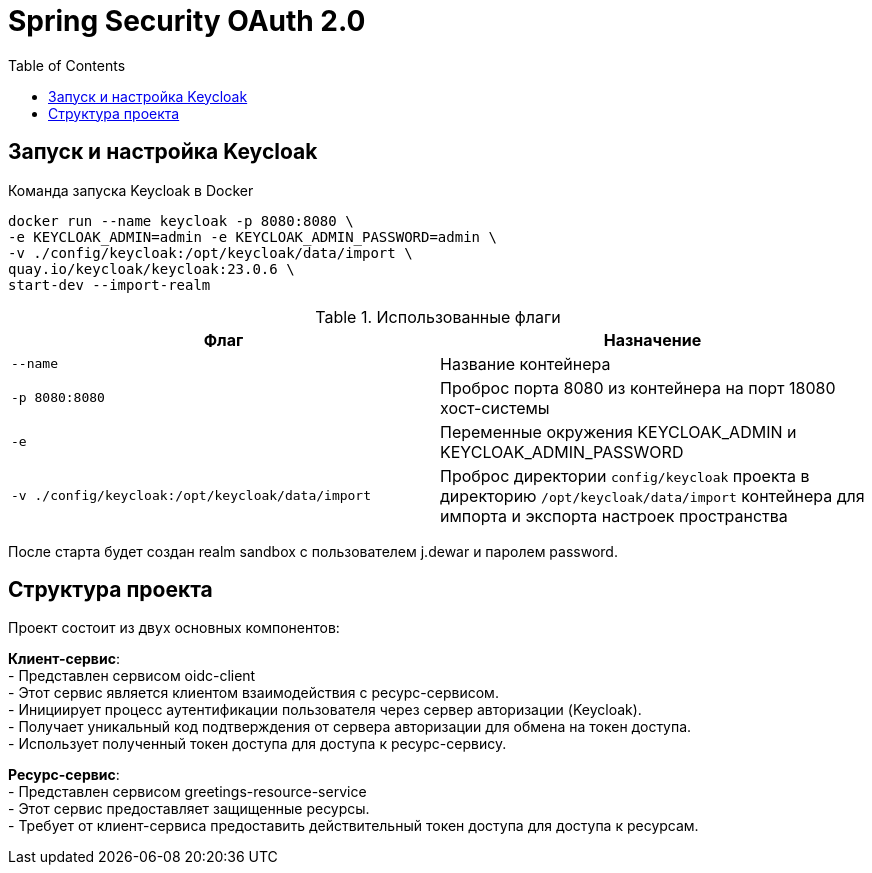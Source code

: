 = Spring Security OAuth 2.0
:toc: right

== Запуск и настройка Keycloak

.Команда запуска Keycloak в Docker
[source,shell]
----
docker run --name keycloak -p 8080:8080 \
-e KEYCLOAK_ADMIN=admin -e KEYCLOAK_ADMIN_PASSWORD=admin \
-v ./config/keycloak:/opt/keycloak/data/import \
quay.io/keycloak/keycloak:23.0.6 \
start-dev --import-realm
----

.Использованные флаги
|===
|Флаг |Назначение

|`--name`
|Название контейнера

|`-p 8080:8080`
|Проброс порта 8080 из контейнера на порт 18080 хост-системы

|`-e`
|Переменные окружения KEYCLOAK_ADMIN и KEYCLOAK_ADMIN_PASSWORD

|`-v ./config/keycloak:/opt/keycloak/data/import`
|Проброс директории `config/keycloak` проекта в директорию `/opt/keycloak/data/import` контейнера для импорта и экспорта настроек пространства
|===

После старта будет создан realm sandbox с пользователем j.dewar и паролем password.

== Структура проекта

Проект состоит из двух основных компонентов:

*Клиент-сервис*: +
- Представлен сервисом oidc-client +
- Этот сервис является клиентом взаимодействия с ресурс-сервисом. +
- Инициирует процесс аутентификации пользователя через сервер авторизации (Keycloak). +
- Получает уникальный код подтверждения от сервера авторизации для обмена на токен доступа. +
- Использует полученный токен доступа для доступа к ресурс-сервису.

*Ресурс-сервис*: +
- Представлен сервисом greetings-resource-service +
- Этот сервис предоставляет защищенные ресурсы. +
- Требует от клиент-сервиса предоставить действительный токен доступа для доступа к ресурсам.